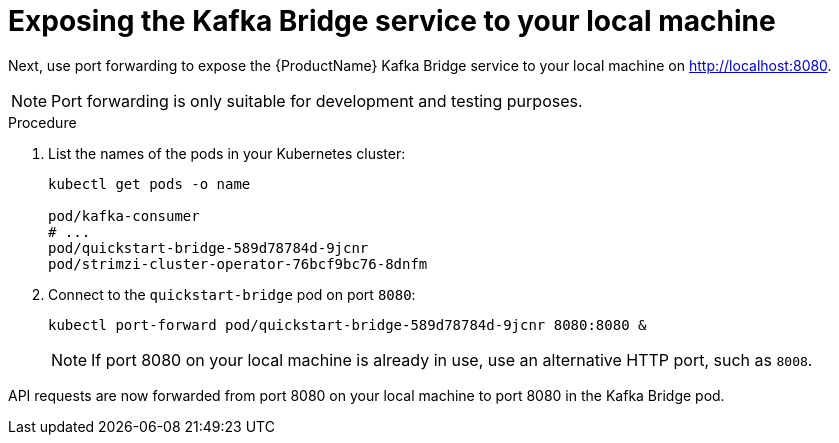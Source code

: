 // Module included in the following assemblies:
//
// assembly-kafka-bridge-quickstart.adoc

[id='proc-exposing-kafka-bridge-service-local-machine-{context}']
= Exposing the Kafka Bridge service to your local machine

Next, use port forwarding to expose the {ProductName} Kafka Bridge service to your local machine on http://localhost:8080.

NOTE: Port forwarding is only suitable for development and testing purposes.

.Procedure

. List the names of the pods in your Kubernetes cluster:
+
[source,shell,subs=attributes+]
----
kubectl get pods -o name

pod/kafka-consumer
# ...
pod/quickstart-bridge-589d78784d-9jcnr
pod/strimzi-cluster-operator-76bcf9bc76-8dnfm
----

. Connect to the `quickstart-bridge` pod on port `8080`:
+
[source,shell,subs=attributes+]
----
kubectl port-forward pod/quickstart-bridge-589d78784d-9jcnr 8080:8080 &
----
+
NOTE: If port 8080 on your local machine is already in use, use an alternative HTTP port, such as `8008`.

API requests are now forwarded from port 8080 on your local machine to port 8080 in the Kafka Bridge pod.
